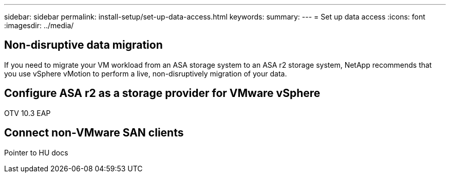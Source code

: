 ---
sidebar: sidebar
permalink: install-setup/set-up-data-access.html
keywords: 
summary:  
---
= Set up data access
:icons: font
:imagesdir: ../media/

[.lead]


== Non-disruptive data migration

If you need to migrate your VM workload from an ASA storage system to an ASA r2 storage system, NetApp recommends that you use vSphere vMotion to perform a live, non-disruptively migration of your data. 

== Configure ASA r2 as a storage provider for VMware vSphere

OTV 10.3 EAP

== Connect non-VMware SAN clients

Pointer to HU docs